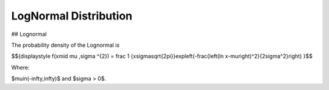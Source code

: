 *******************************
LogNormal Distribution
*******************************

## Lognormal

The probability density of the Lognormal is

$${\displaystyle f(x\mid \mu ,\sigma ^{2}) = \frac 1 {x\sigma\sqrt{2\pi}}\ \exp\left(-\frac{\left(\ln x-\mu\right)^2}{2\sigma^2}\right)  }$$

Where:

$\mu\in(-\infty,\infty)$  and
$\sigma > 0$.

